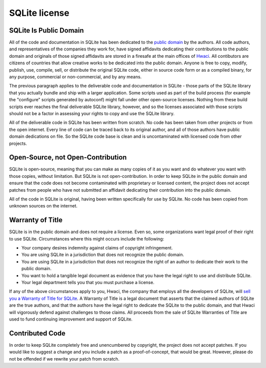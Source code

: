 .. meta::
   :description:
   :keywords:

.. _sqlite-license:

SQLite license
--------------

SQLite Is Public Domain
^^^^^^^^^^^^^^^^^^^^^^^

All of the code and documentation in SQLite has been dedicated to the `public domain <http://en.wikipedia.org/wiki/Public_Domain>`_ by the authors. All code authors, and representatives of the companies they work for, have signed affidavits dedicating their contributions to the public domain and originals of those signed affidavits are stored in a firesafe at the main offices of `Hwaci <https://www.hwaci.com/>`_. All contibutors are citizens of countries that allow creative works to be dedicated into the public domain. Anyone is free to copy, modify, publish, use, compile, sell, or distribute the original SQLite code, either in source code form or as a compiled binary, for any purpose, commercial or non-commercial, and by any means.

The previous paragraph applies to the deliverable code and documentation in SQLite - those parts of the SQLite library that you actually bundle and ship with a larger application. Some scripts used as part of the build process (for example the "configure" scripts generated by autoconf) might fall under other open-source licenses. Nothing from these build scripts ever reaches the final deliverable SQLite library, however, and so the licenses associated with those scripts should not be a factor in assessing your rights to copy and use the SQLite library.

All of the deliverable code in SQLite has been written from scratch. No code has been taken from other projects or from the open internet. Every line of code can be traced back to its original author, and all of those authors have public domain dedications on file. So the SQLite code base is clean and is uncontaminated with licensed code from other projects.

Open-Source, not Open-Contribution
^^^^^^^^^^^^^^^^^^^^^^^^^^^^^^^^^^

SQLite is open-source, meaning that you can make as many copies of it as you want and do whatever you want with those copies, without limitation. But SQLite is not open-contribution. In order to keep SQLite in the public domain and ensure that the code does not become contaminated with proprietary or licensed content, the project does not accept patches from people who have not submitted an affidavit dedicating their contribution into the public domain.

All of the code in SQLite is original, having been written specifically for use by SQLite. No code has been copied from unknown sources on the internet.

Warranty of Title
^^^^^^^^^^^^^^^^^

SQLite is in the public domain and does not require a license. Even so, some organizations want legal proof of their right to use SQLite. Circumstances where this might occurs include the following:

* Your company desires indemnity against claims of copyright infringement.

* You are using SQLite in a jurisdiction that does not recognize the public domain.

* You are using SQLite in a jurisdiction that does not recognize the right of an author to dedicate their work to the public domain.

* You want to hold a tangible legal document as evidence that you have the legal right to use and distribute SQLite.

* Your legal department tells you that you must purchase a license.

If any of the above circumstances apply to you, Hwaci, the company that employs all the developers of SQLite, will `sell you a Warranty of Title for SQLite <https://www.sqlite.org/purchase/license>`_. A Warranty of Title is a legal document that asserts that the claimed authors of SQLite are the true authors, and that the authors have the legal right to dedicate the SQLite to the public domain, and that Hwaci will vigorously defend against challenges to those claims. All proceeds from the sale of SQLite Warranties of Title are used to fund continuing improvement and support of SQLite.

Contributed Code
^^^^^^^^^^^^^^^^

In order to keep SQLite completely free and unencumbered by copyright, the project does not accept patches. If you would like to suggest a change and you include a patch as a proof-of-concept, that would be great. However, please do not be offended if we rewrite your patch from scratch.
